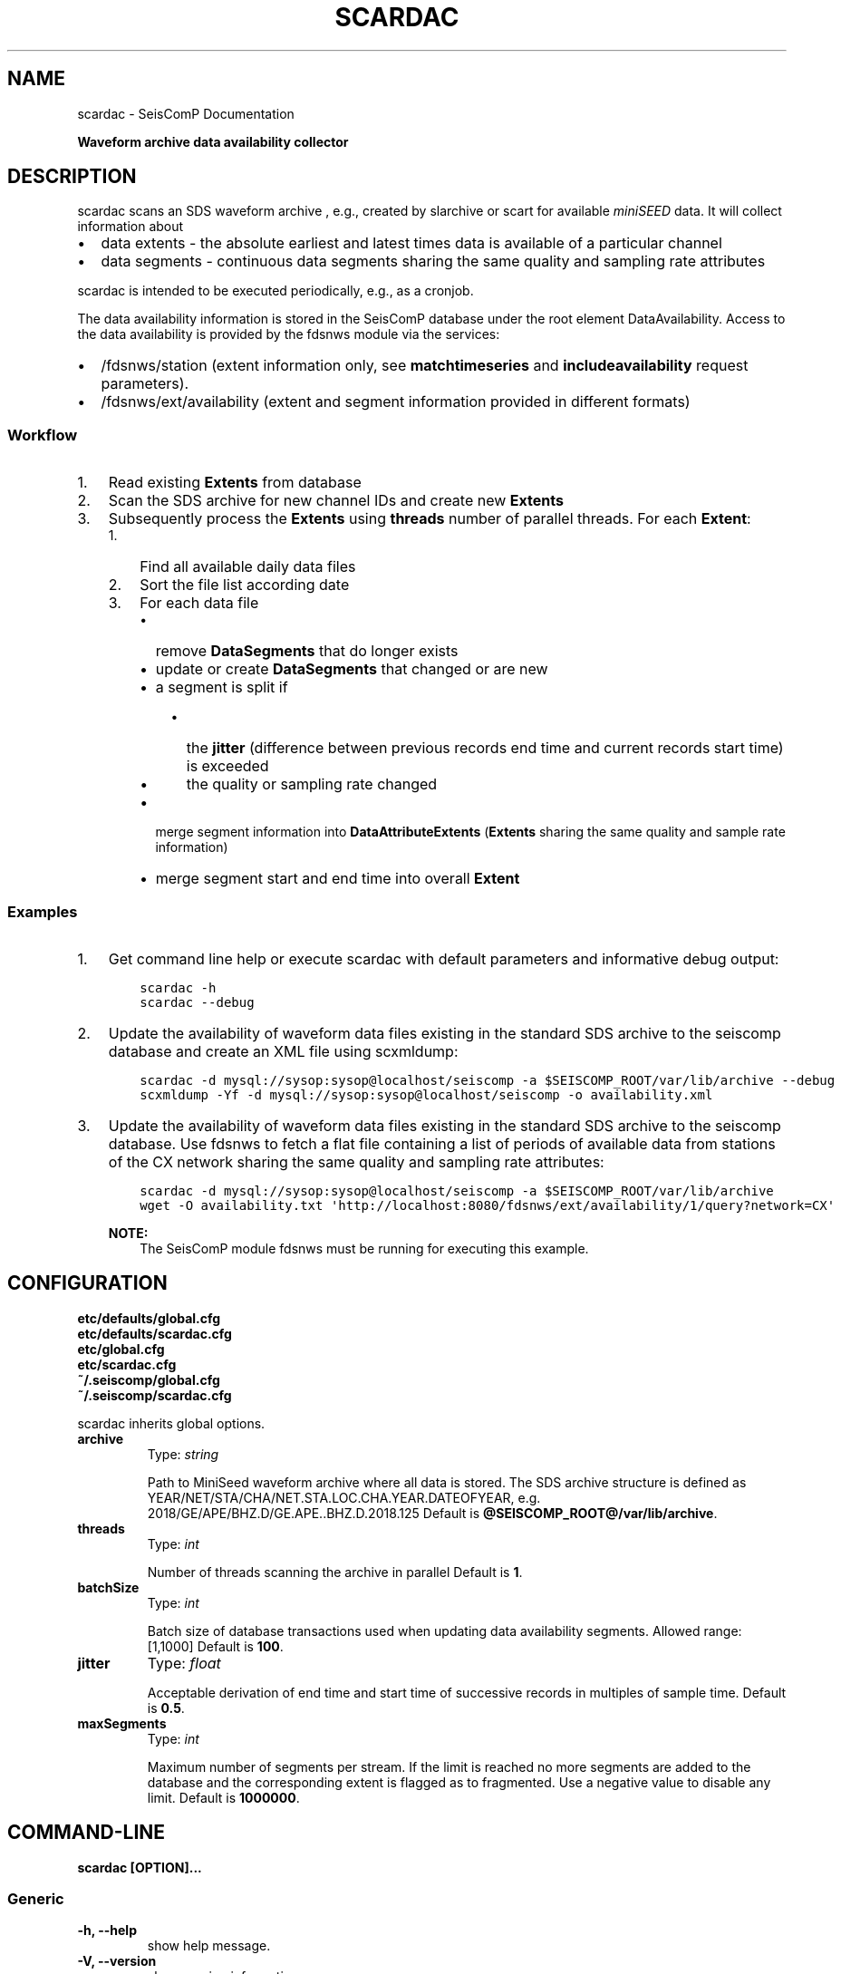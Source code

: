 .\" Man page generated from reStructuredText.
.
.TH "SCARDAC" "1" "Jun 01, 2022" "4.10.0" "SeisComP"
.SH NAME
scardac \- SeisComP Documentation
.
.nr rst2man-indent-level 0
.
.de1 rstReportMargin
\\$1 \\n[an-margin]
level \\n[rst2man-indent-level]
level margin: \\n[rst2man-indent\\n[rst2man-indent-level]]
-
\\n[rst2man-indent0]
\\n[rst2man-indent1]
\\n[rst2man-indent2]
..
.de1 INDENT
.\" .rstReportMargin pre:
. RS \\$1
. nr rst2man-indent\\n[rst2man-indent-level] \\n[an-margin]
. nr rst2man-indent-level +1
.\" .rstReportMargin post:
..
.de UNINDENT
. RE
.\" indent \\n[an-margin]
.\" old: \\n[rst2man-indent\\n[rst2man-indent-level]]
.nr rst2man-indent-level -1
.\" new: \\n[rst2man-indent\\n[rst2man-indent-level]]
.in \\n[rst2man-indent\\n[rst2man-indent-level]]u
..
.sp
\fBWaveform archive data availability collector\fP
.SH DESCRIPTION
.sp
scardac scans an SDS waveform archive , e.g.,
created by slarchive or scart for
available \fI\%miniSEED\fP data. It will
collect information about
.INDENT 0.0
.IP \(bu 2
data extents \- the absolute earliest and latest times data is available of a
particular channel
.IP \(bu 2
data segments \- continuous data segments sharing the same quality and sampling
rate attributes
.UNINDENT
.sp
scardac is intended to be executed periodically, e.g., as a cronjob.
.sp
The data availability information is stored in the SeisComP database under the
root element DataAvailability\&. Access to the data
availability is provided by the fdsnws module via the services:
.INDENT 0.0
.IP \(bu 2
/fdsnws/station (extent information only, see
\fBmatchtimeseries\fP and \fBincludeavailability\fP request parameters).
.IP \(bu 2
/fdsnws/ext/availability (extent and segment information
provided in different formats)
.UNINDENT
.SS Workflow
.INDENT 0.0
.IP 1. 3
Read existing \fBExtents\fP from database
.IP 2. 3
Scan the SDS archive for new channel IDs and create new \fBExtents\fP
.IP 3. 3
Subsequently process the \fBExtents\fP using \fBthreads\fP number of parallel
threads. For each \fBExtent\fP:
.INDENT 3.0
.IP 1. 3
Find all available daily data files
.IP 2. 3
Sort the file list according date
.IP 3. 3
For each data file
.INDENT 3.0
.IP \(bu 2
remove \fBDataSegments\fP that do longer exists
.IP \(bu 2
update or create \fBDataSegments\fP that changed or are new
.IP \(bu 2
a segment is split if
.INDENT 3.0
.IP \(bu 2
the \fBjitter\fP (difference between previous records end time and
current records start time) is exceeded
.IP \(bu 2
the quality or sampling rate changed
.UNINDENT
.IP \(bu 2
merge segment information into \fBDataAttributeExtents\fP (\fBExtents\fP
sharing the same quality and sample rate information)
.IP \(bu 2
merge segment start and end time into overall \fBExtent\fP
.UNINDENT
.UNINDENT
.UNINDENT
.SS Examples
.INDENT 0.0
.IP 1. 3
Get command line help or execute scardac with default parameters and informative
debug output:
.INDENT 3.0
.INDENT 3.5
.sp
.nf
.ft C
scardac \-h
scardac \-\-debug
.ft P
.fi
.UNINDENT
.UNINDENT
.IP 2. 3
Update the availability of waveform data files existing in the standard
SDS archive to the seiscomp database and create an XML file using
scxmldump:
.INDENT 3.0
.INDENT 3.5
.sp
.nf
.ft C
scardac \-d mysql://sysop:sysop@localhost/seiscomp \-a $SEISCOMP_ROOT/var/lib/archive \-\-debug
scxmldump \-Yf \-d mysql://sysop:sysop@localhost/seiscomp \-o availability.xml
.ft P
.fi
.UNINDENT
.UNINDENT
.IP 3. 3
Update the availability of waveform data files existing in the standard
SDS archive to the seiscomp database. Use fdsnws to fetch a flat file containing a list
of periods of available data from stations of the CX network sharing the same
quality and sampling rate attributes:
.INDENT 3.0
.INDENT 3.5
.sp
.nf
.ft C
scardac \-d mysql://sysop:sysop@localhost/seiscomp \-a $SEISCOMP_ROOT/var/lib/archive
wget \-O availability.txt \(aqhttp://localhost:8080/fdsnws/ext/availability/1/query?network=CX\(aq
.ft P
.fi
.UNINDENT
.UNINDENT
.sp
\fBNOTE:\fP
.INDENT 3.0
.INDENT 3.5
The SeisComP module fdsnws must be running for executing this example.
.UNINDENT
.UNINDENT
.UNINDENT
.SH CONFIGURATION
.nf
\fBetc/defaults/global.cfg\fP
\fBetc/defaults/scardac.cfg\fP
\fBetc/global.cfg\fP
\fBetc/scardac.cfg\fP
\fB~/.seiscomp/global.cfg\fP
\fB~/.seiscomp/scardac.cfg\fP
.fi
.sp
.sp
scardac inherits global options\&.
.INDENT 0.0
.TP
.B archive
Type: \fIstring\fP
.sp
Path to MiniSeed waveform archive where all data is stored. The SDS archive
structure is defined as
YEAR/NET/STA/CHA/NET.STA.LOC.CHA.YEAR.DATEOFYEAR, e.g.
2018/GE/APE/BHZ.D/GE.APE..BHZ.D.2018.125
Default is \fB@SEISCOMP_ROOT@/var/lib/archive\fP\&.
.UNINDENT
.INDENT 0.0
.TP
.B threads
Type: \fIint\fP
.sp
Number of threads scanning the archive in parallel
Default is \fB1\fP\&.
.UNINDENT
.INDENT 0.0
.TP
.B batchSize
Type: \fIint\fP
.sp
Batch size of database transactions used when updating data
availability segments. Allowed range: [1,1000]
Default is \fB100\fP\&.
.UNINDENT
.INDENT 0.0
.TP
.B jitter
Type: \fIfloat\fP
.sp
Acceptable derivation of end time and start time of successive
records in multiples of sample time.
Default is \fB0.5\fP\&.
.UNINDENT
.INDENT 0.0
.TP
.B maxSegments
Type: \fIint\fP
.sp
Maximum number of segments per stream. If the limit is reached
no more segments are added to the database and the corresponding
extent is flagged as to fragmented. Use a negative value to
disable any limit.
Default is \fB1000000\fP\&.
.UNINDENT
.SH COMMAND-LINE
.sp
\fBscardac [OPTION]...\fP
.SS Generic
.INDENT 0.0
.TP
.B \-h, \-\-help
show help message.
.UNINDENT
.INDENT 0.0
.TP
.B \-V, \-\-version
show version information
.UNINDENT
.INDENT 0.0
.TP
.B \-\-config\-file arg
Use alternative configuration file. When this option is used
the loading of all stages is disabled. Only the given configuration
file is parsed and used. To use another name for the configuration
create a symbolic link of the application or copy it, eg scautopick \-> scautopick2.
.UNINDENT
.INDENT 0.0
.TP
.B \-\-plugins arg
Load given plugins.
.UNINDENT
.INDENT 0.0
.TP
.B \-D, \-\-daemon
Run as daemon. This means the application will fork itself and
doesn\(aqt need to be started with &.
.UNINDENT
.SS Verbosity
.INDENT 0.0
.TP
.B \-\-verbosity arg
Verbosity level [0..4]. 0:quiet, 1:error, 2:warning, 3:info, 4:debug
.UNINDENT
.INDENT 0.0
.TP
.B \-v, \-\-v
Increase verbosity level (may be repeated, eg. \-vv)
.UNINDENT
.INDENT 0.0
.TP
.B \-q, \-\-quiet
Quiet mode: no logging output
.UNINDENT
.INDENT 0.0
.TP
.B \-\-print\-component arg
For each log entry print the component right after the
log level. By default the component output is enabled
for file output but disabled for console output.
.UNINDENT
.INDENT 0.0
.TP
.B \-\-component arg
Limits the logging to a certain component. This option can be given more than once.
.UNINDENT
.INDENT 0.0
.TP
.B \-s, \-\-syslog
Use syslog logging back end. The output usually goes to /var/lib/messages.
.UNINDENT
.INDENT 0.0
.TP
.B \-l, \-\-lockfile arg
Path to lock file.
.UNINDENT
.INDENT 0.0
.TP
.B \-\-console arg
Send log output to stdout.
.UNINDENT
.INDENT 0.0
.TP
.B \-\-debug
Debug mode: \-\-verbosity=4 \-\-console=1
.UNINDENT
.INDENT 0.0
.TP
.B \-\-trace
Trace mode: \-\-verbosity=4 \-\-console=1 \-\-print\-component=1 \-\-print\-context=1
.UNINDENT
.INDENT 0.0
.TP
.B \-\-log\-file arg
Use alternative log file.
.UNINDENT
.SS Collector
.INDENT 0.0
.TP
.B \-a, \-\-archive arg
Overrides configuration parameter \fBarchive\fP\&.
.UNINDENT
.INDENT 0.0
.TP
.B \-\-threads arg
Overrides configuration parameter \fI\%threads\fP\&.
.UNINDENT
.INDENT 0.0
.TP
.B \-b, \-\-batch\-size arg
Overrides configuration parameter \fBbatchsize\fP\&.
.UNINDENT
.INDENT 0.0
.TP
.B \-j, \-\-jitter arg
Overrides configuration parameter \fI\%jitter\fP\&.
.UNINDENT
.INDENT 0.0
.TP
.B \-\-generate\-test\-data arg
Do not scan the archive but generate test data for each
stream in the inventory. Format:
days,gaps,gapslen,overlaps,overlaplen. E.g. the following
parameter list would generate test data for 100 days
(starting from now()\-100) which includes 150 gaps with a
length of 2.5s followed by 50 overlaps with an overlap of
5s: \-\-generate\-test\-data=100,150,2.5,50,5
.UNINDENT
.SH AUTHOR
gempa GmbH, GFZ Potsdam
.SH COPYRIGHT
gempa GmbH, GFZ Potsdam
.\" Generated by docutils manpage writer.
.
